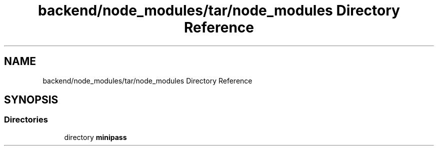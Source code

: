 .TH "backend/node_modules/tar/node_modules Directory Reference" 3 "My Project" \" -*- nroff -*-
.ad l
.nh
.SH NAME
backend/node_modules/tar/node_modules Directory Reference
.SH SYNOPSIS
.br
.PP
.SS "Directories"

.in +1c
.ti -1c
.RI "directory \fBminipass\fP"
.br
.in -1c

